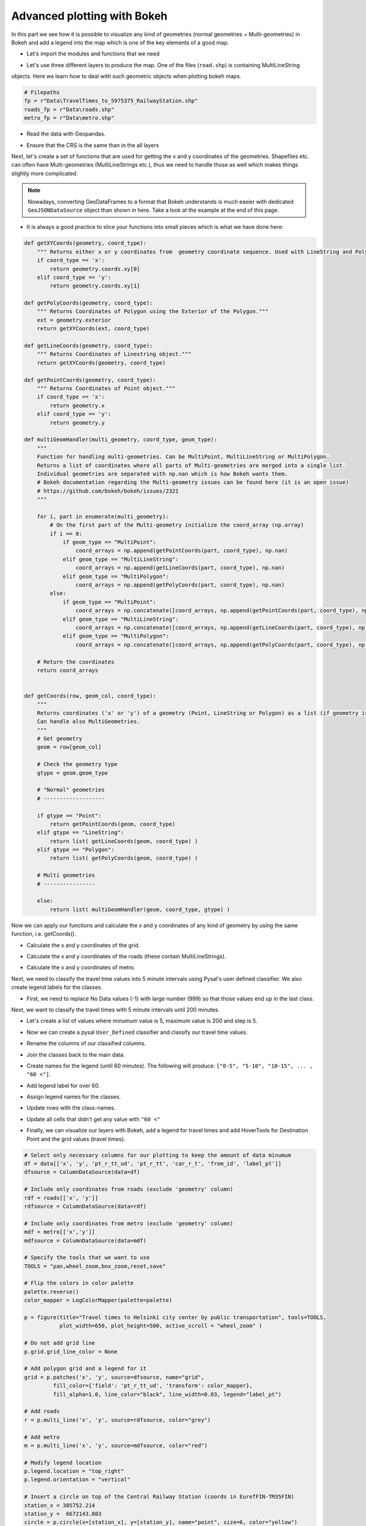 Advanced plotting with Bokeh
----------------------------

In this part we see how it is possible to visualize any kind of geometries (normal geometries + Multi-geometries)
in Bokeh and add a legend into the map which is one of the key elements of a good map.

- Let's import the modules and functions that we need

.. ipython:: python

    from bokeh.palettes import YlOrRd6 as palette
    from bokeh.plotting import figure, save
    from bokeh.models import ColumnDataSource, HoverTool, LogColorMapper, GeoJSONDataSource
    from bokeh.palettes import RdYlGn10 as palette
    import geopandas as gpd
    import pysal as ps
    import numpy as np

- Let's use three different layers to produce the map. One of the files (``road.shp``) is containing MultiLineString
objects. Here we learn how to deal with such geometric objects when plotting bokeh maps.

.. code:: python

    # Filepaths
    fp = r"Data\TravelTimes_to_5975375_RailwayStation.shp"
    roads_fp = r"Data\roads.shp"
    metro_fp = r"Data\metro.shp"

	
.. ipython:: python
   :suppress:

    roads_fp = os.path.join(os.path.abspath('data'), "roads.shp")
    fp = os.path.join(os.path.abspath('data'), "TravelTimes_to_5975375_RailwayStation.shp")
    metro_fp = os.path.join(os.path.abspath('data'), "metro.shp")

- Read the data with Geopandas.

.. ipython:: python

    data = gpd.read_file(fp)
    roads = gpd.read_file(roads_fp)
    metro = gpd.read_file(metro_fp)

- Ensure that the CRS is the same than in the all layers

.. ipython:: python

    data['geometry'] = data['geometry'].to_crs(epsg=3067)
    roads['geometry'] = roads['geometry'].to_crs(epsg=3067)
    metro['geometry'] = metro['geometry'].to_crs(epsg=3067)

Next, let's create a set of functions that are used for getting the x and y coordinates of the geometries.
Shapefiles etc. can often have Multi-geometries (MultiLineStrings etc.), thus we need to handle those as well which makes things slightly more complicated.

.. note::

   Nowadays, converting GeoDataFrames to a format that Bokeh understands is much easier with dedicated ``GeoJSONDataSource`` object than shown in here.
   Take a look at the example at the end of this page.


- It is always a good practice to slice your functions into small pieces which is what we have done here:

.. code:: python

    def getXYCoords(geometry, coord_type):
        """ Returns either x or y coordinates from  geometry coordinate sequence. Used with LineString and Polygon geometries."""
        if coord_type == 'x':
            return geometry.coords.xy[0]
        elif coord_type == 'y':
            return geometry.coords.xy[1]

    def getPolyCoords(geometry, coord_type):
        """ Returns Coordinates of Polygon using the Exterior of the Polygon."""
        ext = geometry.exterior
        return getXYCoords(ext, coord_type)

    def getLineCoords(geometry, coord_type):
        """ Returns Coordinates of Linestring object."""
        return getXYCoords(geometry, coord_type)

    def getPointCoords(geometry, coord_type):
        """ Returns Coordinates of Point object."""
        if coord_type == 'x':
            return geometry.x
        elif coord_type == 'y':
            return geometry.y

    def multiGeomHandler(multi_geometry, coord_type, geom_type):
        """
        Function for handling multi-geometries. Can be MultiPoint, MultiLineString or MultiPolygon.
        Returns a list of coordinates where all parts of Multi-geometries are merged into a single list.
        Individual geometries are separated with np.nan which is how Bokeh wants them.
        # Bokeh documentation regarding the Multi-geometry issues can be found here (it is an open issue)
        # https://github.com/bokeh/bokeh/issues/2321
        """

        for i, part in enumerate(multi_geometry):
            # On the first part of the Multi-geometry initialize the coord_array (np.array)
            if i == 0:
                if geom_type == "MultiPoint":
                    coord_arrays = np.append(getPointCoords(part, coord_type), np.nan)
                elif geom_type == "MultiLineString":
                    coord_arrays = np.append(getLineCoords(part, coord_type), np.nan)
                elif geom_type == "MultiPolygon":
                    coord_arrays = np.append(getPolyCoords(part, coord_type), np.nan)
            else:
                if geom_type == "MultiPoint":
                    coord_arrays = np.concatenate([coord_arrays, np.append(getPointCoords(part, coord_type), np.nan)])
                elif geom_type == "MultiLineString":
                    coord_arrays = np.concatenate([coord_arrays, np.append(getLineCoords(part, coord_type), np.nan)])
                elif geom_type == "MultiPolygon":
                    coord_arrays = np.concatenate([coord_arrays, np.append(getPolyCoords(part, coord_type), np.nan)])

        # Return the coordinates
        return coord_arrays


    def getCoords(row, geom_col, coord_type):
        """
        Returns coordinates ('x' or 'y') of a geometry (Point, LineString or Polygon) as a list (if geometry is LineString or Polygon).
        Can handle also MultiGeometries.
        """
        # Get geometry
        geom = row[geom_col]

        # Check the geometry type
        gtype = geom.geom_type

        # "Normal" geometries
        # -------------------

        if gtype == "Point":
            return getPointCoords(geom, coord_type)
        elif gtype == "LineString":
            return list( getLineCoords(geom, coord_type) )
        elif gtype == "Polygon":
            return list( getPolyCoords(geom, coord_type) )

        # Multi geometries
        # ----------------

        else:
            return list( multiGeomHandler(geom, coord_type, gtype) )

.. ipython:: python
   :suppress:

    def getXYCoords(geometry, coord_type):
        if coord_type == 'x':
            return geometry.coords.xy[0]
        elif coord_type == 'y':
            return geometry.coords.xy[1]

.. ipython:: python
   :suppress:

    def getPolyCoords(geometry, coord_type):
        ext = geometry.exterior
        return getXYCoords(ext, coord_type)

.. ipython:: python
   :suppress:

    def getLineCoords(geometry, coord_type):
        return getXYCoords(geometry, coord_type)

.. ipython:: python
   :suppress:

    def getPointCoords(geometry, coord_type):
        if coord_type == 'x':
            return geometry.x
        elif coord_type == 'y':
            return geometry.y

.. ipython:: python
   :suppress:

    def multiGeomHandler(multi_geometry, coord_type, geom_type):
        for i, part in enumerate(multi_geometry):
            if i == 0:
                if geom_type == "MultiPoint":
                    coord_arrays = np.append(getPointCoords(part, coord_type), np.nan)
                elif geom_type == "MultiLineString":
                    coord_arrays = np.append(getLineCoords(part, coord_type), np.nan)
                elif geom_type == "MultiPolygon":
                    coord_arrays = np.append(getPolyCoords(part, coord_type), np.nan)
            else:
                if geom_type == "MultiPoint":
                    coord_arrays = np.concatenate([coord_arrays, np.append(getPointCoords(part, coord_type), np.nan)])
                elif geom_type == "MultiLineString":
                    coord_arrays = np.concatenate([coord_arrays, np.append(getLineCoords(part, coord_type), np.nan)])
                elif geom_type == "MultiPolygon":
                    coord_arrays = np.concatenate([coord_arrays, np.append(getPolyCoords(part, coord_type), np.nan)])
        return coord_arrays

.. ipython:: python
   :suppress:

    def getCoords(row, geom_col, coord_type):
        geom = row[geom_col]
        gtype = geom.geom_type
        if gtype == "Point":
            return getPointCoords(geom, coord_type)
        elif gtype == "LineString":
            return list( getLineCoords(geom, coord_type) )
        elif gtype == "Polygon":
            return list( getPolyCoords(geom, coord_type) )
        else:
            return list( multiGeomHandler(geom, coord_type, gtype) )

Now we can apply our functions and calculate the x and y coordinates of any kind of geometry by using the same function, i.e. getCoords().

- Calculate the x and y coordinates of the grid.

.. ipython:: python

    data['x'] = data.apply(getCoords, geom_col="geometry", coord_type="x", axis=1)
    data['y'] = data.apply(getCoords, geom_col="geometry", coord_type="y", axis=1)

- Calculate the x and y coordinates of the roads (these contain MultiLineStrings).

.. ipython:: python

    roads['x'] = roads.apply(getCoords, geom_col="geometry", coord_type="x", axis=1)
    roads['y'] = roads.apply(getCoords, geom_col="geometry", coord_type="y", axis=1)

- Calculate the x and y coordinates of metro.

.. ipython:: python

    metro['x'] = metro.apply(getCoords, geom_col="geometry", coord_type="x", axis=1)
    metro['y'] = metro.apply(getCoords, geom_col="geometry", coord_type="y", axis=1)

Next, we need to classify the travel time values into 5 minute intervals using Pysal's user defined classifier. We also create legend labels for the classes.

- First, we need to replace No Data values (-1) with large number (999) so that those values end up in the last class.

.. ipython:: python

    data = data.replace(-1, 999)

Next, we want to classify the travel times with 5 minute intervals until 200 minutes.

- Let's create a list of values where minumum value is 5, maximum value is 200 and step is 5.

.. ipython:: python

    breaks = [x for x in range(5, 200, 5)]

- Now we can create a pysal ``User_Defined`` classifier and classify our travel time values.

.. ipython:: python

    classifier = ps.User_Defined.make(bins=breaks)
    pt_classif = data[['pt_r_tt']].apply(classifier)
    car_classif = data[['car_r_t']].apply(classifier)

- Rename the columns of our classified columns.

.. ipython:: python

    pt_classif.columns = ['pt_r_tt_ud']
    car_classif.columns = ['car_r_t_ud']

- Join the classes back to the main data.

.. ipython:: python

    data = data.join(pt_classif)
    data = data.join(car_classif)

- Create names for the legend (until 60 minutes). The following will produce: ``["0-5", "5-10", "10-15", ... , "60 <"]``.

.. ipython:: python

    upper_limit = 60
    step = 5
    names = ["%s-%s " % (x-5, x) for x in range(step, upper_limit, step)]

- Add legend label for over 60.

.. ipython:: python

    names.append("%s <" % upper_limit)

- Assign legend names for the classes.

.. ipython:: python

    data['label_pt'] = None
    data['label_car'] = None

- Update rows with the class-names.

.. ipython:: python

    for i in range(len(names)):
        data.loc[data['pt_r_tt_ud'] == i, 'label_pt'] = names[i]
        data.loc[data['car_r_t_ud'] == i, 'label_car'] = names[i]

- Update all cells that didn't get any value with ``"60 <"``

.. ipython:: python

    data['label_pt'] = data['label_pt'].fillna("%s <" % upper_limit)
    data['label_car'] = data['label_car'].fillna("%s <" % upper_limit)

- Finally, we can visualize our layers with Bokeh, add a legend for travel times and add HoverTools for Destination Point and the grid values (travel times).

.. code:: python

   # Select only necessary columns for our plotting to keep the amount of data minumum
   df = data[['x', 'y', 'pt_r_tt_ud', 'pt_r_tt', 'car_r_t', 'from_id', 'label_pt']]
   dfsource = ColumnDataSource(data=df)

   # Include only coordinates from roads (exclude 'geometry' column)
   rdf = roads[['x', 'y']]
   rdfsource = ColumnDataSource(data=rdf)

   # Include only coordinates from metro (exclude 'geometry' column)
   mdf = metro[['x','y']]
   mdfsource = ColumnDataSource(data=mdf)

   # Specify the tools that we want to use
   TOOLS = "pan,wheel_zoom,box_zoom,reset,save"

   # Flip the colors in color palette
   palette.reverse()
   color_mapper = LogColorMapper(palette=palette)

   p = figure(title="Travel times to Helsinki city center by public transportation", tools=TOOLS,
              plot_width=650, plot_height=500, active_scroll = "wheel_zoom" )

   # Do not add grid line
   p.grid.grid_line_color = None

   # Add polygon grid and a legend for it
   grid = p.patches('x', 'y', source=dfsource, name="grid",
            fill_color={'field': 'pt_r_tt_ud', 'transform': color_mapper},
            fill_alpha=1.0, line_color="black", line_width=0.03, legend="label_pt")

   # Add roads
   r = p.multi_line('x', 'y', source=rdfsource, color="grey")

   # Add metro
   m = p.multi_line('x', 'y', source=mdfsource, color="red")

   # Modify legend location
   p.legend.location = "top_right"
   p.legend.orientation = "vertical"

   # Insert a circle on top of the Central Railway Station (coords in EurefFIN-TM35FIN)
   station_x = 385752.214
   station_y =  6672143.803
   circle = p.circle(x=[station_x], y=[station_y], name="point", size=6, color="yellow")

   # Add two separate hover tools for the data
   phover = HoverTool(renderers=[circle])
   phover.tooltips=[("Destination", "Railway Station")]

   ghover = HoverTool(renderers=[grid])
   ghover.tooltips=[("YKR-ID", "@from_id"),
                   ("PT time", "@pt_r_tt"),
                   ("Car time", "@car_r_t"),
                  ]

   p.add_tools(ghover)
   p.add_tools(phover)

   # Output filepath to HTML
   output_file = r"Data\accessibility_map_Helsinki.html"

   # Save the map
   save(p, output_file);


.. hint::

   **Important update!** Bokeh nowadays support ``GeoJSONDataSource`` that makes it much easier to work and
   plot data from ``GeoDataFrame``. Take a look of the following .. _example:

   .. code:: python

      import geopandas as gpd
      from bokeh.plotting import save, figure
      from bokeh.models import GeoJSONDataSource

      addresses_fp = r'Data\addresses.shp'
      roads_fp = r'Data\roads.shp'

      # Read the data
      addresses = gpd.read_file(addresses_fp)
      roads = gpd.read_file(roads_fp)

      # Reproject to the same projection
      CRS = roads.crs
      addresses = addresses.to_crs(crs=CRS)

      # Convert GeoDataFrames into GeoJSONDataSource objects (similar to ColumnDataSource)
      point_source = GeoJSONDataSource(geojson=addresses.to_json())
      roads_source = GeoJSONDataSource(geojson=roads.to_json())

      # Initialize our plot figure
      p = figure(title="A test map")

      # Add the lines to the map from our GeoJSONDataSource -object (it is important to specify the columns as 'xs' and 'ys')
      p.multi_line('xs', 'ys', source=roads_source, color='gray', line_width=3)

      # Add the lines to the map from our 'msource' ColumnDataSource -object
      p.circle('x', 'y', source=point_source, color='black', size=6)

      # Output filepath
      outfp = r"Data\test_map.html"

      # Save the map
      save(p, outfp)

